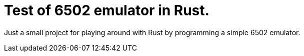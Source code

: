 = Test of 6502 emulator in Rust.

Just a small project for playing around with Rust by programming a simple 6502 emulator.
